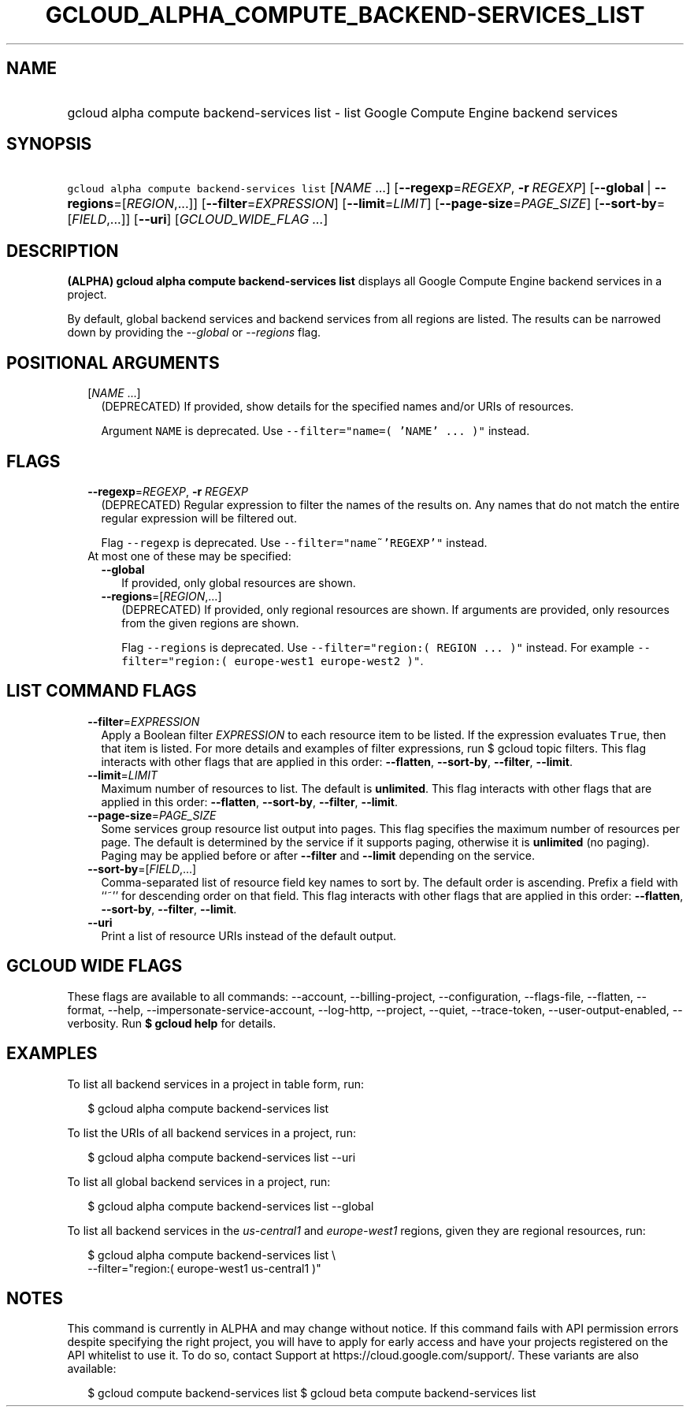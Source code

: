 
.TH "GCLOUD_ALPHA_COMPUTE_BACKEND\-SERVICES_LIST" 1



.SH "NAME"
.HP
gcloud alpha compute backend\-services list \- list Google Compute Engine backend services



.SH "SYNOPSIS"
.HP
\f5gcloud alpha compute backend\-services list\fR [\fINAME\fR\ ...] [\fB\-\-regexp\fR=\fIREGEXP\fR,\ \fB\-r\fR\ \fIREGEXP\fR] [\fB\-\-global\fR\ |\ \fB\-\-regions\fR=[\fIREGION\fR,...]] [\fB\-\-filter\fR=\fIEXPRESSION\fR] [\fB\-\-limit\fR=\fILIMIT\fR] [\fB\-\-page\-size\fR=\fIPAGE_SIZE\fR] [\fB\-\-sort\-by\fR=[\fIFIELD\fR,...]] [\fB\-\-uri\fR] [\fIGCLOUD_WIDE_FLAG\ ...\fR]



.SH "DESCRIPTION"

\fB(ALPHA)\fR \fBgcloud alpha compute backend\-services list\fR displays all
Google Compute Engine backend services in a project.

By default, global backend services and backend services from all regions are
listed. The results can be narrowed down by providing the \f5\fI\-\-global\fR\fR
or \f5\fI\-\-regions\fR\fR flag.



.SH "POSITIONAL ARGUMENTS"

.RS 2m
.TP 2m
[\fINAME\fR ...]
(DEPRECATED) If provided, show details for the specified names and/or URIs of
resources.

Argument \f5NAME\fR is deprecated. Use \f5\-\-filter="name=( 'NAME' ... )"\fR
instead.


.RE
.sp

.SH "FLAGS"

.RS 2m
.TP 2m
\fB\-\-regexp\fR=\fIREGEXP\fR, \fB\-r\fR \fIREGEXP\fR
(DEPRECATED) Regular expression to filter the names of the results on. Any names
that do not match the entire regular expression will be filtered out.

Flag \f5\-\-regexp\fR is deprecated. Use \f5\-\-filter="name~'REGEXP'"\fR
instead.

.TP 2m

At most one of these may be specified:

.RS 2m
.TP 2m
\fB\-\-global\fR
If provided, only global resources are shown.

.TP 2m
\fB\-\-regions\fR=[\fIREGION\fR,...]
(DEPRECATED) If provided, only regional resources are shown. If arguments are
provided, only resources from the given regions are shown.

Flag \f5\-\-regions\fR is deprecated. Use \f5\-\-filter="region:( REGION ...
)"\fR instead. For example \f5\-\-filter="region:( europe\-west1 europe\-west2
)"\fR.


.RE
.RE
.sp

.SH "LIST COMMAND FLAGS"

.RS 2m
.TP 2m
\fB\-\-filter\fR=\fIEXPRESSION\fR
Apply a Boolean filter \fIEXPRESSION\fR to each resource item to be listed. If
the expression evaluates \f5True\fR, then that item is listed. For more details
and examples of filter expressions, run $ gcloud topic filters. This flag
interacts with other flags that are applied in this order: \fB\-\-flatten\fR,
\fB\-\-sort\-by\fR, \fB\-\-filter\fR, \fB\-\-limit\fR.

.TP 2m
\fB\-\-limit\fR=\fILIMIT\fR
Maximum number of resources to list. The default is \fBunlimited\fR. This flag
interacts with other flags that are applied in this order: \fB\-\-flatten\fR,
\fB\-\-sort\-by\fR, \fB\-\-filter\fR, \fB\-\-limit\fR.

.TP 2m
\fB\-\-page\-size\fR=\fIPAGE_SIZE\fR
Some services group resource list output into pages. This flag specifies the
maximum number of resources per page. The default is determined by the service
if it supports paging, otherwise it is \fBunlimited\fR (no paging). Paging may
be applied before or after \fB\-\-filter\fR and \fB\-\-limit\fR depending on the
service.

.TP 2m
\fB\-\-sort\-by\fR=[\fIFIELD\fR,...]
Comma\-separated list of resource field key names to sort by. The default order
is ascending. Prefix a field with ``~'' for descending order on that field. This
flag interacts with other flags that are applied in this order:
\fB\-\-flatten\fR, \fB\-\-sort\-by\fR, \fB\-\-filter\fR, \fB\-\-limit\fR.

.TP 2m
\fB\-\-uri\fR
Print a list of resource URIs instead of the default output.


.RE
.sp

.SH "GCLOUD WIDE FLAGS"

These flags are available to all commands: \-\-account, \-\-billing\-project,
\-\-configuration, \-\-flags\-file, \-\-flatten, \-\-format, \-\-help,
\-\-impersonate\-service\-account, \-\-log\-http, \-\-project, \-\-quiet,
\-\-trace\-token, \-\-user\-output\-enabled, \-\-verbosity. Run \fB$ gcloud
help\fR for details.



.SH "EXAMPLES"

To list all backend services in a project in table form, run:

.RS 2m
$ gcloud alpha compute backend\-services list
.RE

To list the URIs of all backend services in a project, run:

.RS 2m
$ gcloud alpha compute backend\-services list \-\-uri
.RE

To list all global backend services in a project, run:

.RS 2m
$ gcloud alpha compute backend\-services list \-\-global
.RE

To list all backend services in the \f5\fIus\-central1\fR\fR and
\f5\fIeurope\-west1\fR\fR regions, given they are regional resources, run:

.RS 2m
$ gcloud alpha compute backend\-services list \e
    \-\-filter="region:( europe\-west1 us\-central1 )"
.RE



.SH "NOTES"

This command is currently in ALPHA and may change without notice. If this
command fails with API permission errors despite specifying the right project,
you will have to apply for early access and have your projects registered on the
API whitelist to use it. To do so, contact Support at
https://cloud.google.com/support/. These variants are also available:

.RS 2m
$ gcloud compute backend\-services list
$ gcloud beta compute backend\-services list
.RE

